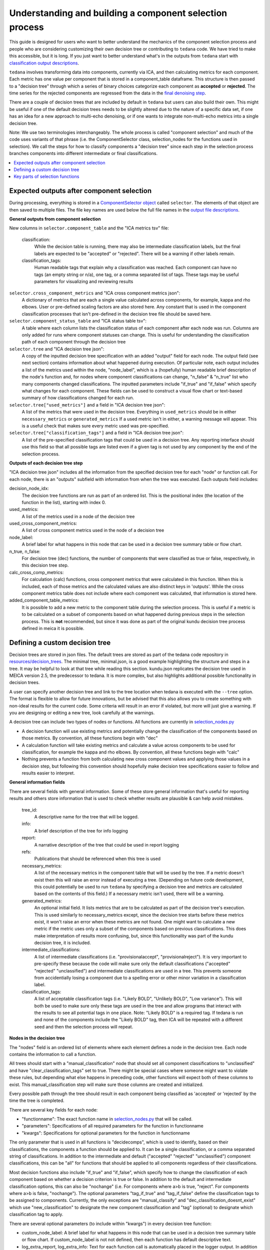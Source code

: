########################################################
Understanding and building a component selection process
########################################################

This guide is designed for users who want to better understand the mechanics
of the component selection process and people who are considering customizing
their own decision tree or contributing to ``tedana`` code. We have tried to
make this accessible, but it is long. If you just want to better understand
what's in the outputs from ``tedana`` start with
`classification output descriptions`_.

``tedana`` involves transforming data into components, currently via ICA, and then
calculating metrics for each component. Each metric has one value per component that
is stored in a component_table dataframe. This structure is then passed to a
"decision tree" through which a series of binary choices categorize each component
as **accepted** or **rejected**. The time series for the rejected components are
regressed from the data in the `final denoising step`_.

There are a couple of decision trees that are included by default in ``tedana`` but
users can also build their own. This might be useful if one of the default decision
trees needs to be slightly altered due to the nature of a specific data set, if one has
an idea for a new approach to multi-echo denoising, or if one wants to integrate
non-multi-echo metrics into a single decision tree.

Note: We use two terminologies interchangeably. The whole process is called "component
selection" and much of the code uses variants of that phrase (i.e. the ComponentSelector
class, selection_nodes for the functions used in selection). We call the steps for how
to classify components a "decision tree" since each step in the selection process
branches components into different intermediate or final classifications.

.. _classification output descriptions: classification_output_descriptions.html
.. _final denoising step: denoising.html

.. contents:: :local:

******************************************
Expected outputs after component selection
******************************************

During processing, everything is stored in a `ComponentSelector object`_ called
``selector``. The elements of that object are then saved to multiple files.
The file key names are used below the full file names in the
`output file descriptions`_.

.. _ComponentSelector object: generated/tedana.selection.component_selector.ComponentSelector.html
.. _output file descriptions: output_file_descriptions.html

**General outputs from component selection**

New columns in ``selector.component_table`` and the "ICA metrics tsv" file:

    classification:
        While the decision table is running, there may also be intermediate
        classification labels, but the final labels are expected to be
        "accepted" or "rejected". There will be a warning if other labels remain.

    classification_tags:
        Human readable tags that explain why a classification was reached.
        Each component can have no tags (an empty string or n/a), one tag,
        or a comma separated list of tags. These tags may be useful parameters
        for visualizing and reviewing results

``selector.cross_component_metrics`` and "ICA cross component metrics json":
    A dictionary of metrics that are each a single value calculated across components,
    for example, kappa and rho elbows. User or pre-defined scaling factors are
    also stored here. Any constant that is used in the component classification
    processes that isn't pre-defined in the decision tree file should be saved here.

``selector.component_status_table`` and "ICA status table tsv":
    A table where each column lists the classification status of
    each component after each node was run. Columns are only added
    for runs where component statuses can change.
    This is useful for understanding the classification
    path of each component through the decision tree

``selector.tree`` and "ICA decision tree json":
    A copy of the inputted decision tree specification with an added "output" field
    for each node. The output field (see next section) contains information about
    what happened during execution. Of particular note, each output includes a list
    of the metrics used within the node, "node_label", which is a (hopefully) human
    readable brief description of the node's function and, for nodes where component
    classifications can change, "n_false" & "n_true" list who many components
    changed classifications. The inputted parameters include "if_true" and "if_false"
    which specify what changes for each component. These fields can be used to
    construct a visual flow chart or text-based summary of how classifications
    changed for each run.

``selector.tree["used_metrics"]`` and a field in "ICA decision tree json":
    A list of the metrics that were used in the decision tree. Everything in
    ``used_metrics`` should be in either ``necessary_metrics`` or
    ``generated_metrics`` If a used metric isn't in either, a warning message
    will appear. This is a useful check that makes sure every metric used was
    pre-specified.

``selector.tree["classification_tags"]`` and a field in "ICA decision tree json":
    A list of the pre-specified classification tags that could be used in a decision tree.
    Any reporting interface should use this field so that all possible tags are listed
    even if a given tag is not used by any component by the end of the selection process.

.. _saved in multiple files: output_file_descriptions.html

**Outputs of each decision tree step**

"ICA decision tree json" includes all the information from the specified decision tree
for each "node" or function call. For each node, there is an "outputs" subfield with
information from when the tree was executed. Each outputs field includes:

decision_node_idx:
    The decision tree functions are run as part of an ordered list.
    This is the positional index (the location of the function in
    the list), starting with index 0.

used_metrics:
    A list of the metrics used in a node of the decision tree

used_cross_component_metrics:
    A list of cross component metrics used in the node of a decision tree

node_label:
    A brief label for what happens in this node that can be used in a decision
    tree summary table or flow chart.

n_true, n_false:
    For decision tree (dec) functions, the number of components that were classified
    as true or false, respectively, in this decision tree step.

calc_cross_comp_metrics:
    For calculation (calc) functions, cross component metrics that were
    calculated in this function. When this is included, each of those
    metrics and the calculated values are also distinct keys in 'outputs'.
    While the cross component metrics table does not include where each component
    was calculated, that information is stored here.

added_component_table_metrics:
    It is possible to add a new metric to the component table during the selection process.
    This is useful if a metric is to be calculated on a subset of components based on what
    happened during previous steps in the selection process. This is **not** recommended,
    but since it was done as part of the original kundu decision tree process defined in
    meica it is possible.


*******************************
Defining a custom decision tree
*******************************

Decision trees are stored in json files. The default trees are stored as part of
the tedana code repository in `resources/decision_trees`_. The minimal tree,
minimal.json, is a good example highlighting the structure and steps in a tree. It
may be helpful to look at that tree while reading this section. kundu.json replicates
the decision tree used in MEICA version 2.5, the predecessor to tedana. It is more
complex, but also highlights additional possible functionality in decision trees.

A user can specify another decision tree and link to the tree location when tedana is
executed with the ``--tree`` option. The format is flexible to allow for future
innovations, but be advised that this also allows you to create something with
non-ideal results for the current code. Some criteria will result in an error if
violated, but more will just give a warning. If you are designing or editing a new
tree, look carefully at the warnings.

A decision tree can include two types of nodes or functions. All functions are currently
in `selection_nodes.py`_

- A decision function will use existing metrics and potentially change the
  classification of the components based on those metrics. By convention, all
  these functions begin with "dec"
- A calculation function will take existing metrics and calculate a value across
  components to be used for classification, for example the kappa and rho elbows.
  By convention, all these functions begin with "calc"
- Nothing prevents a function from both calculating new cross component values and
  applying those values in a decision step, but following this convention should
  hopefully make decision tree specifications easier to follow and results easier
  to interpret.

.. _resources/decision_trees: https://github.com/ME-ICA/tedana/tree/main/tedana/resources/decision_trees
.. _selection_nodes.py: https://github.com/ME-ICA/tedana/tree/main/tedana/selection/selection_nodes.py

**General information fields**

There are several fields with general information. Some of these store general
information that's useful for reporting results and others store information
that is used to check whether results are plausible & can help avoid mistakes.

  tree_id:
      A descriptive name for the tree that will be logged.

  info:
      A brief description of the tree for info logging

  report:
      A narrative description of the tree that could be used in report logging

  refs:
      Publications that should be referenced when this tree is used

  necessary_metrics:
      A list of the necessary metrics in the component table that will be used
      by the tree. If a metric doesn't exist then this will raise an error instead
      of executing a tree. (Depending on future code development, this could
      potentially be used to run ``tedana`` by specifying a decision tree and
      metrics are calculated based on the contents of this field.) If a necessary
      metric isn't used, there will be a warning.

  generated_metrics:
    An optional initial field. It lists metrics that are to be calculated as
    part of the decision tree's execution. This is used similarly to necessary_metrics
    except, since the decision tree starts before these metrics exist, it won't raise
    an error when these metrics are not found. One might want to calculate a new metric
    if the metric uses only a subset of the components based on previous
    classifications. This does make interpretation of results more confusing, but, since
    this functionality was part of the kundu decision tree, it is included.

  intermediate_classifications:
      A list of intermediate classifications (i.e. "provisionalaccept",
      "provisionalreject"). It is very important to pre-specify these because the code
      will make sure only the default classifications ("accepted" "rejected"
      "unclassified") and intermediate classifications are used in a tree. This prevents
      someone from accidentially losing a component due to a spelling error or other
      minor variation in a classification label.

  classification_tags:
      A list of acceptable classification tags (i.e. "Likely BOLD", "Unlikely BOLD",
      "Low variance"). This will both be used to make sure only these tags are used in
      the tree and allow programs that interact with the results to see all potential
      tags in one place. Note: "Likely BOLD" is a required tag. If tedana is run and
      none of the components include the "Likely BOLD" tag, then ICA will be repeated
      with a different seed and then the selection process will repeat.

**Nodes in the decision tree**

The "nodes" field is an ordered list of elements where each element defines a
node in the decision tree. Each node contains the information to call a function.

All trees should start with a "manual_classification" node that should set all
component classifications to "unclassified" and have "clear_classification_tags"
set to true. There might be special cases where someone might want to violate
these rules, but depending what else happens in preceding code, other functions
will expect both of these columns to exist. This manual_classification step will
make sure those columns are created and initialized.

Every possible path through the tree should result in each component being
classified as 'accepted' or 'rejected' by the time the tree is completed.

There are several key fields for each node:

- "functionname": The exact function name in `selection_nodes.py`_ that will be called.
- "parameters": Specifications of all required parameters for the function in functionname
- "kwargs": Specifications for optional parameters for the function in functionname

The only parameter that is used in all functions is "decidecomps", which is used to
identify, based on their classifications, the components a function should be applied
to. It can be a single classification, or a comma separated string of classifications.
In addition to the intermediate and default ("accepted" "rejected" "unclassified")
component classifications, this can be "all" for functions that should be applied to
all components regardless of their classifications.

Most decision functions also include "if_true" and "if_false", which specify how to change
the classification of each component based on whether a decision criterion is true
or false. In addition to the default and intermediate classification options, this can
also be "nochange" (i.e. For components where a>b is true, "reject". For components
where a>b is false, "nochange"). The optional parameters "tag_if_true" and "tag_if_false"
define the classification tags to be assigned to components. Currently, the only
exceptions are "manual_classify" and "dec_classification_doesnt_exist" which use
"new_classification" to designate the new component classification and "tag" (optional)
to designate which classification tag to apply.

There are several optional parameters (to include within "kwargs") in every decision
tree function:

- custom_node_label: A brief label for what happens in this node that can be used in
  a decision tree summary table or flow chart. If custom_node_label is not not defined,
  then each function has default descriptive text.
- log_extra_report, log_extra_info: Text for each function call is automatically placed
  in the logger output. In addition to that text, the text in these these strings will
  also be included in the logger with the report or info codes respectively. These
  might be useful to give a narrative explanation of why a step was parameterized a
  certain way.
- only_used_metrics: If true, this function will only return the names of the component
  table metrics that will be used when this function is fully run. This can be used to
  identify all used metrics before running the decision tree.

"_comments" can be used to add a longer explanation about what a node is doing. This
will not be logged anywhere except in the tree, but may be useful to help explain the
purpose of a given node.

********************************
Key parts of selection functions
********************************

There are several expectations for selection functions that are necessary for them to
properly execute. In `selection_nodes.py`_, ``manual_classify``, ``dec_left_op_right``,
and ``calc_kappa_rho_elbows_kundu`` are good examples for how to meet these expectations.

Create a dictionary called "outputs" that includes key fields that should be recorded.
The following line should be at the end of each function to retain the output info:
``selector.nodes[selector.current_node_idx]["outputs"] = outputs``

Additional fields can be used to log function-specific information, but the following
fields are common and may be used by other parts of the code:

- "decision_node_idx" (required): the ordered index for the current function in the
  decision tree.
- "node_label" (required): A decriptive label for what happens in the node.
- "n_true" & "n_false" (required for decision functions): For decision functions,
  the number of components labeled true or false within the function call.
- "used_metrics" (required if a function uses metrics): The list of metrics used in
  the function. This can be hard coded, defined by input parameters, or empty.
- "used_cross_component_metrics" (required if a function uses cross component metrics):
  A list of cross component metrics used in the function. This can be hard coded,
  defined by input parameters, or empty.
- "calc_cross_comp_metrics" (required for calculation functions): A list of cross
  component metrics calculated within the function. The key-value pair for each
  calculated metric is also included in "outputs"

Before any data are touched in the function, there should be an
``if only_used_metrics:`` clause that returns ``used_metrics`` for the function
call. This will be useful to gather all metrics a tree will use without requiring a
specific dataset.

Existing functions define ``function_name_idx = f"Step {selector.current_node_idx}: [text of function_name]``.
This is used in logging and is cleaner to initialize near the top of each function.


Each function has code that creates a default node label in ``outputs["node_label"]``.
The default node label may be used in decision tree visualization so it should be
relatively short. Within this section, if there is a user-provided custom_node_label,
that should be used instead.

Calculation nodes should check if the value they are calculating was already calculated
and output a warning if the function overwrites an existing value

Code that adds the text ``log_extra_info`` and ``log_extra_report`` into the appropriate
logs (if they are provided by the user)

After the above information is included, all functions will call ``selectcomps2use``,
which returns the components with classifications included in ``decide_comps``
and then runs ``confirm_metrics_exist``, which is an added check to make sure the metrics
used by this function exist in the component table.

Nearly every function has a clause like:

.. code-block:: python

  if comps2use is None:
      log_decision_tree_step(function_name_idx, comps2use, decide_comps=decide_comps)
      outputs["n_true"] = 0
      outputs["n_false"] = 0
  else:

If there are no components with the classifications in ``decide_comps``, this logs that
there's nothing for the function to be run on, else continue.

For decision functions, the key variable is ``decision_boolean``, which should be a pandas
dataframe column that is True or False for the components in ``decide_comps`` based on
the function's criteria. That column is an input to ``change_comptable_classifications``,
which will update the component_table classifications, update the classification history
in component_status_table, and update the component classification_tags. Components not
in ``decide_comps`` retain their existing classifications and tags.
``change_comptable_classifications`` also returns and should assign values to
``outputs["n_true"]`` and ``outputs["n_false"]``. These log how many components were
identified as true or false within each function.

For calculation functions, the calculated values should be added as a value/key pair to
both ``selector.cross_component_metrics`` and ``outputs``

``log_decision_tree_step`` puts the relevant info from the function call into the program's output log.

Every function should end with:

.. code-block:: python

  selector.nodes[selector.current_node_idx]["outputs"] = outputs
  return selector

  functionname.__doc__ = (functionname.__doc__.format(**DECISION_DOCS))

This makes sure the outputs from the function are saved in the class structure and the
class structure is returned. The following line should include the function's name and
is used to make sure repeated variable names are compiled correctly for the API
documentation.

If you have made it this far, congratulations!!! If you follow these steps, you'll be able
to impress your colleagues, friends, and family by designing your very own decision
tree functions.

